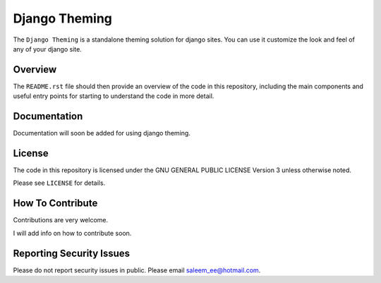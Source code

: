 Django Theming
==============

.. image:: https://img.shields.io/pypi/v/djangotheming.svg
    :target: https://pypi.python.org/pypi/djangotheming/
    :alt: PyPI

.. image:: https://travis-ci.org/saleem-latif/djangotheming.svg?branch=master
    :target: https://travis-ci.org/saleem-latif/djangotheming
    :alt: Travis

.. image:: http://codecov.io/github/saleem-latif/djangotheming/coverage.svg?branch=master
    :target: http://codecov.io/github/saleem-latif/djangotheming?branch=master
    :alt: Codecov

.. image:: https://img.shields.io/pypi/pyversions/djangotheming.svg
    :target: https://pypi.python.org/pypi/djangotheming/
    :alt: Supported Python versions

.. image:: https://img.shields.io/github/license/saleem-latif/djangotheming.svg
    :target: https://github.com/saleem-latif/djangotheming/blob/master/LICENSE.txt
    :alt: License

The ``Django Theming`` is a standalone theming solution for django sites. You
can use it customize the look and feel of any of your django site.

Overview
--------

The ``README.rst`` file should then provide an overview of the code in this
repository, including the main components and useful entry points for starting
to understand the code in more detail.

Documentation
-------------
Documentation will soon be added for using django theming.

License
-------

The code in this repository is licensed under the GNU GENERAL PUBLIC LICENSE Version 3 unless otherwise noted.

Please see ``LICENSE`` for details.

How To Contribute
-----------------

Contributions are very welcome.

I will add info on how to contribute soon.

Reporting Security Issues
-------------------------

Please do not report security issues in public. Please email saleem_ee@hotmail.com.
